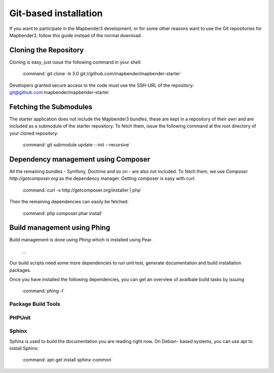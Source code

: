 Git-based installation
######################

If you want to participate in the Mapbender3 development, or for some other
reasons want to use the Git repositories for Mapbender3, follow this guide
instead of the normal download.

Cloning the Repository
**********************

Cloning is easy, just issue the following command in your shell:

    :command:`git clone -b 3.0 git://github.com/mapbender/mapbender-starter`

Developers granted secure access to the code must use the SSH-URL of the
repository: git@github.com:mapbender/mapbender-starter

Fetching the Submodules
***********************

The starter application does not include the Mapbender3 bundles, these are
kept in a repository of their own and are included as a submodule of the
starter repository. To fetch them, issue the following command at the root
directory of your cloned repository:

    :command:`git submodule update --init --recursive`

Dependency management using Composer
************************************

All the remaining bundles - Symfony, Doctrine and so on - are also not included.
To fetch them, we use `Composer http://getcomposer.org` as the dependency
manager. Getting composer is easy with curl:

    :command:`curl -s http://getcomposer.org/installer | php`

Then the remaining dependencies can easily be fetched:

    :command:`php composer.phar install`

Build management using Phing
****************************

Build management is done using `Phing` which is installed using Pear.

    ...

Our build scripts need some more dependencies to run unit test, generate
documentation and build installation packages.

Once you have installed the following dependencies, you can get an overview
of availbale build tasks by issuing

    :command:`phing -l`

Package Build Tools
===================

PHPUnit
=======

Sphinx
======

Sphinx is used to build the documentation you are reading right now. On Debian-
based systems, you can use apt to install Sphinx:

    :command:`apt-get install sphinx-common`


